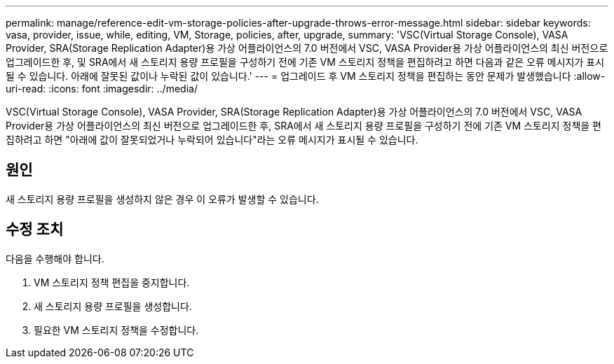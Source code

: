 ---
permalink: manage/reference-edit-vm-storage-policies-after-upgrade-throws-error-message.html 
sidebar: sidebar 
keywords: vasa, provider, issue, while, editing, VM, Storage, policies, after, upgrade, 
summary: 'VSC(Virtual Storage Console), VASA Provider, SRA(Storage Replication Adapter)용 가상 어플라이언스의 7.0 버전에서 VSC, VASA Provider용 가상 어플라이언스의 최신 버전으로 업그레이드한 후, 및 SRA에서 새 스토리지 용량 프로필을 구성하기 전에 기존 VM 스토리지 정책을 편집하려고 하면 다음과 같은 오류 메시지가 표시될 수 있습니다. 아래에 잘못된 값이나 누락된 값이 있습니다.' 
---
= 업그레이드 후 VM 스토리지 정책을 편집하는 동안 문제가 발생했습니다
:allow-uri-read: 
:icons: font
:imagesdir: ../media/


[role="lead"]
VSC(Virtual Storage Console), VASA Provider, SRA(Storage Replication Adapter)용 가상 어플라이언스의 7.0 버전에서 VSC, VASA Provider용 가상 어플라이언스의 최신 버전으로 업그레이드한 후, SRA에서 새 스토리지 용량 프로필을 구성하기 전에 기존 VM 스토리지 정책을 편집하려고 하면 "아래에 값이 잘못되었거나 누락되어 있습니다"라는 오류 메시지가 표시될 수 있습니다.



== 원인

새 스토리지 용량 프로필을 생성하지 않은 경우 이 오류가 발생할 수 있습니다.



== 수정 조치

다음을 수행해야 합니다.

. VM 스토리지 정책 편집을 중지합니다.
. 새 스토리지 용량 프로필을 생성합니다.
. 필요한 VM 스토리지 정책을 수정합니다.

